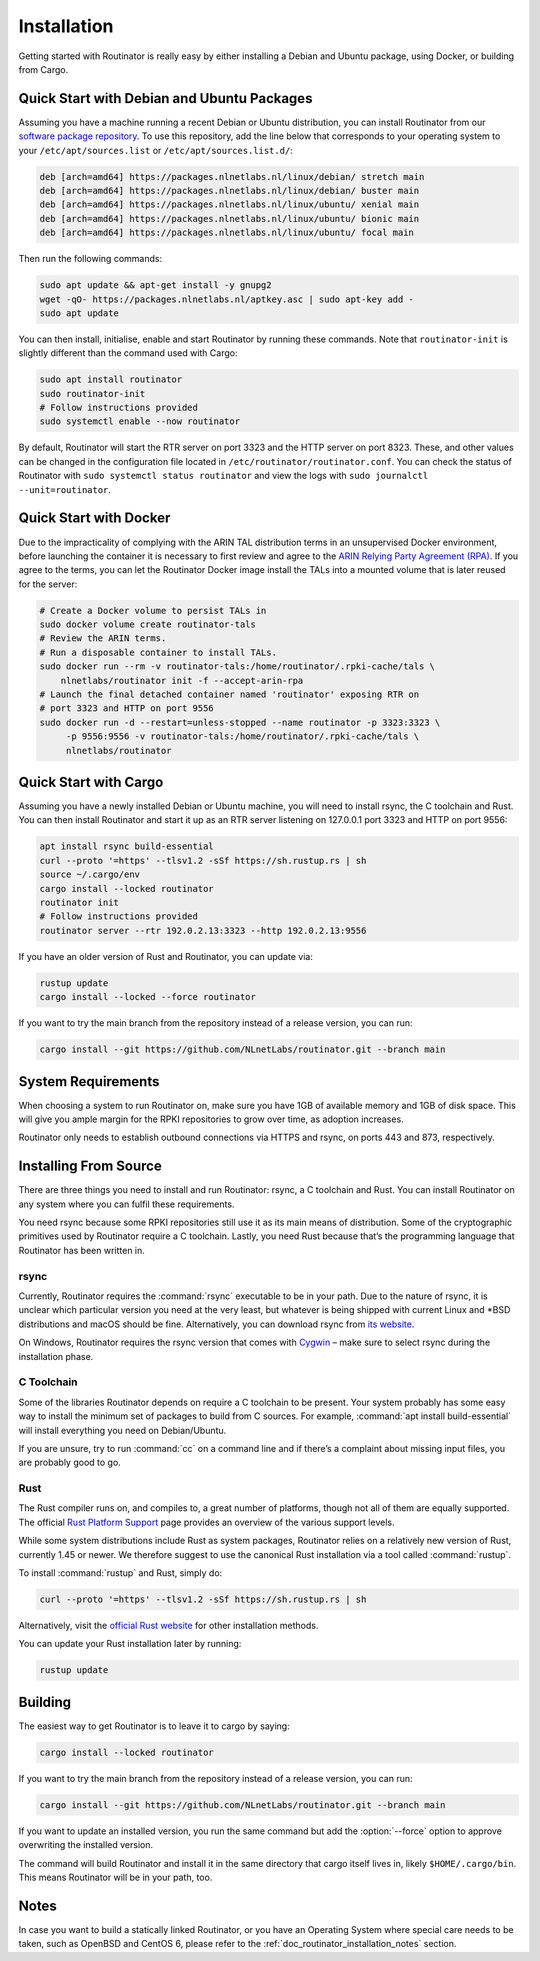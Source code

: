.. _doc_routinator_installation:

Installation
============

Getting started with Routinator is really easy by either installing a Debian
and Ubuntu package, using Docker, or building from Cargo.

Quick Start with Debian and Ubuntu Packages
-------------------------------------------

Assuming you have a machine running a recent Debian or Ubuntu distribution, you
can install Routinator from our `software package repository
<https://packages.nlnetlabs.nl>`_. To use this repository, add the line below
that corresponds to your operating system to your ``/etc/apt/sources.list`` or
``/etc/apt/sources.list.d/``:

.. code-block:: text

   deb [arch=amd64] https://packages.nlnetlabs.nl/linux/debian/ stretch main
   deb [arch=amd64] https://packages.nlnetlabs.nl/linux/debian/ buster main
   deb [arch=amd64] https://packages.nlnetlabs.nl/linux/ubuntu/ xenial main
   deb [arch=amd64] https://packages.nlnetlabs.nl/linux/ubuntu/ bionic main
   deb [arch=amd64] https://packages.nlnetlabs.nl/linux/ubuntu/ focal main

Then run the following commands:

.. code-block:: text

   sudo apt update && apt-get install -y gnupg2
   wget -qO- https://packages.nlnetlabs.nl/aptkey.asc | sudo apt-key add -
   sudo apt update

You can then install, initialise, enable and start Routinator by running these
commands. Note that ``routinator-init`` is slightly different than the command
used with Cargo:

.. code-block:: bash

   sudo apt install routinator
   sudo routinator-init
   # Follow instructions provided
   sudo systemctl enable --now routinator

By default, Routinator will start the RTR server on port 3323 and the HTTP
server on port 8323. These, and other values can be changed in the
configuration file located in ``/etc/routinator/routinator.conf``. You can check
the status of Routinator with ``sudo systemctl status routinator`` and view the
logs with ``sudo journalctl --unit=routinator``.

Quick Start with Docker
-----------------------

Due to the impracticality of complying with the ARIN TAL distribution terms
in an unsupervised Docker environment, before launching the container it
is necessary to first review and agree to the `ARIN Relying Party Agreement
(RPA) <https://www.arin.net/resources/manage/rpki/tal/>`_. If you
agree to the terms, you can let the Routinator Docker image install the TALs
into a mounted volume that is later reused for the server:

.. code-block:: bash

   # Create a Docker volume to persist TALs in
   sudo docker volume create routinator-tals
   # Review the ARIN terms.
   # Run a disposable container to install TALs.
   sudo docker run --rm -v routinator-tals:/home/routinator/.rpki-cache/tals \
       nlnetlabs/routinator init -f --accept-arin-rpa
   # Launch the final detached container named 'routinator' exposing RTR on
   # port 3323 and HTTP on port 9556
   sudo docker run -d --restart=unless-stopped --name routinator -p 3323:3323 \
        -p 9556:9556 -v routinator-tals:/home/routinator/.rpki-cache/tals \
        nlnetlabs/routinator

Quick Start with Cargo
----------------------

Assuming you have a newly installed Debian or Ubuntu machine, you will need to
install rsync, the C toolchain and Rust. You can then install Routinator and
start it up as an RTR server listening on 127.0.0.1 port 3323 and HTTP on port
9556:

.. code-block:: bash

   apt install rsync build-essential
   curl --proto '=https' --tlsv1.2 -sSf https://sh.rustup.rs | sh
   source ~/.cargo/env
   cargo install --locked routinator
   routinator init
   # Follow instructions provided
   routinator server --rtr 192.0.2.13:3323 --http 192.0.2.13:9556

If you have an older version of Rust and Routinator, you can update via:

.. code-block:: text

   rustup update
   cargo install --locked --force routinator

If you want to try the main branch from the repository instead of a release
version, you can run:

.. code-block:: text

   cargo install --git https://github.com/NLnetLabs/routinator.git --branch main

System Requirements
-------------------

When choosing a system to run Routinator on, make sure you have 1GB of
available memory and 1GB of disk space. This will give you ample margin for
the RPKI repositories to grow over time, as adoption increases.

Routinator only needs to establish outbound connections via HTTPS and rsync,
on ports 443 and 873, respectively. 

Installing From Source
----------------------

There are three things you need to install and run Routinator: rsync, a C
toolchain and Rust. You can install Routinator on any system where you can
fulfil these requirements.

You need rsync because some RPKI repositories still use it as its main
means of distribution. Some of the cryptographic primitives used by
Routinator require a C toolchain. Lastly, you need Rust because that’s the
programming language that Routinator has been written in.

rsync
"""""

Currently, Routinator requires the :command:`rsync` executable to be in your
path. Due to the nature of rsync, it is unclear which particular version you
need at the very least, but whatever is being shipped with current Linux and
\*BSD distributions and macOS should be fine. Alternatively, you can download
rsync from `its website <https://rsync.samba.org/>`_.

On Windows, Routinator requires the rsync version that comes with
`Cygwin <https://www.cygwin.com/>`_ – make sure to select rsync during the
installation phase.

C Toolchain
"""""""""""

Some of the libraries Routinator depends on require a C toolchain to be
present. Your system probably has some easy way to install the minimum
set of packages to build from C sources. For example,
:command:`apt install build-essential` will install everything you need on
Debian/Ubuntu.

If you are unsure, try to run :command:`cc` on a command line and if there’s a
complaint about missing input files, you are probably good to go.

Rust
""""

The Rust compiler runs on, and compiles to, a great number of platforms,
though not all of them are equally supported. The official `Rust
Platform Support <https://forge.rust-lang.org/platform-support.html>`_
page provides an overview of the various support levels.

While some system distributions include Rust as system packages,
Routinator relies on a relatively new version of Rust, currently 1.45 or
newer. We therefore suggest to use the canonical Rust installation via a
tool called :command:`rustup`.

To install :command:`rustup` and Rust, simply do:

.. code-block:: text

   curl --proto '=https' --tlsv1.2 -sSf https://sh.rustup.rs | sh

Alternatively, visit the `official Rust website
<https://www.rust-lang.org/tools/install>`_ for other installation methods.

You can update your Rust installation later by running:

.. code-block:: text

   rustup update

Building
--------

The easiest way to get Routinator is to leave it to cargo by saying:

.. code-block:: text

   cargo install --locked routinator

If you want to try the main branch from the repository instead of a release
version, you can run:

.. code-block:: text

   cargo install --git https://github.com/NLnetLabs/routinator.git --branch main

If you want to update an installed version, you run the same command but add the
:option:`--force` option to approve overwriting the installed version.

The command will build Routinator and install it in the same directory that
cargo itself lives in, likely ``$HOME/.cargo/bin``. This means Routinator will
be in your path, too.

Notes
-----

In case you want to build a statically linked Routinator, or you have an
Operating System where special care needs to be taken, such as OpenBSD and
CentOS 6, please refer to the :ref:`doc_routinator_installation_notes` section.
